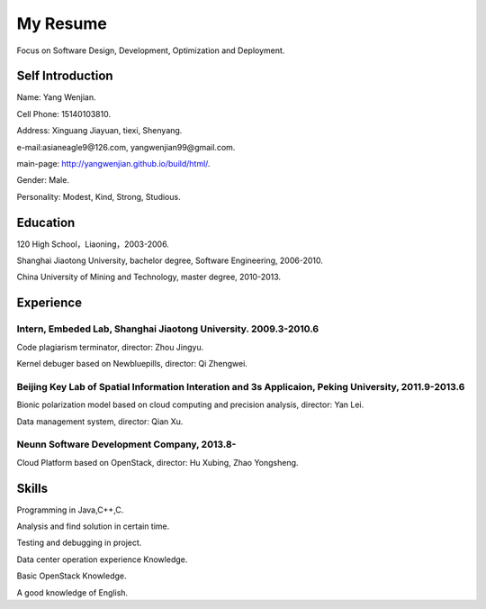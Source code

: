 


============================================
My Resume
============================================
Focus on Software Design, Development, Optimization and Deployment.

Self Introduction
============================================
Name: Yang Wenjian.

Cell Phone: 15140103810.

Address: Xinguang Jiayuan, tiexi, Shenyang.

e-mail:asianeagle9@126.com, yangwenjian99@gmail.com.

main-page: http://yangwenjian.github.io/build/html/.

Gender: Male.

Personality: Modest, Kind, Strong, Studious.

Education
============================================
120 High School，Liaoning，2003-2006.

Shanghai Jiaotong University, bachelor degree, Software Engineering, 2006-2010.

China University of Mining and Technology, master degree, 2010-2013.


Experience
============================================

Intern, Embeded Lab, Shanghai Jiaotong University. 2009.3-2010.6
------------------------------------------------------------------------------------------
Code plagiarism terminator, director: Zhou Jingyu.

Kernel debuger based on Newbluepills, director: Qi Zhengwei.

Beijing Key Lab of Spatial Information Interation and 3s Applicaion, Peking University, 2011.9-2013.6
-----------------------------------------------------------------------------------------------------------
Bionic polarization model based on cloud computing and precision analysis, director: Yan Lei.

Data management system, director: Qian Xu.

Neunn Software Development Company, 2013.8-
---------------------------------------------------------
Cloud Platform based on OpenStack, director: Hu Xubing, Zhao Yongsheng.

Skills
============================================
Programming in Java,C++,C.

Analysis and find solution in certain time.

Testing and debugging in project.

Data center operation experience Knowledge.

Basic OpenStack Knowledge.

A good knowledge of  English.

